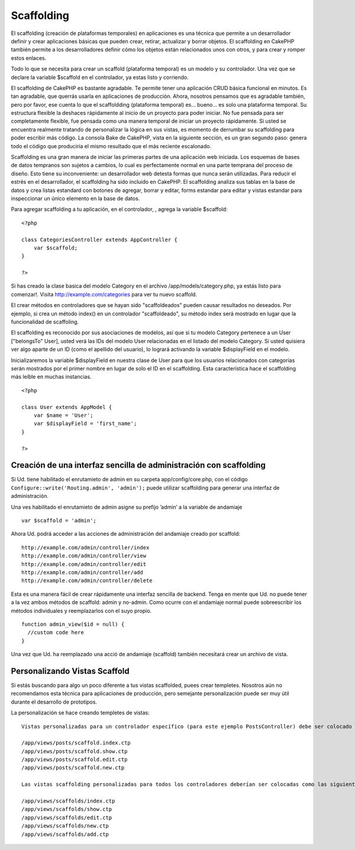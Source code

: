 Scaffolding
###########

El scaffolding (creación de plataformas temporales) en aplicaciones es
una técnica que permite a un desarrollador definir y crear aplicaciones
básicas que pueden crear, retirar, actualizar y borrar objetos. El
scaffolding en CakePHP también permite a los desarrolladores definir
cómo los objetos están relacionados unos con otros, y para crear y
romper estos enlaces.

Todo lo que se necesita para crear un scaffold (plataforma temporal) es
un modelo y su controlador. Una vez que se declare la variable $scaffold
en el controlador, ya estas listo y corriendo.

El scaffolding de CakePHP es bastante agradable. Te permite tener una
aplicación CRUD básica funcional en minutos. Es tan agradable, que
querrás usarla en aplicaciones de producción. Ahora, nosotros pensamos
que es agradable también, pero por favor, ese cuenta lo que el
scaffoldding (plataforma temporal) es... bueno... es solo una plataforma
temporal. Su estructura flexible la deshaces rápidamente al inicio de un
proyecto para poder iniciar. No fue pensada para ser completamente
flexible, fue pensada como una manera temporal de iniciar un proyecto
rápidamente. Si usted se encuentra realmente tratando de personalizar la
lógica en sus vistas, es momento de derrumbar su scaffolding para poder
escribir más código. La consola Bake de CakePHP, vista en la siguiente
sección, es un gran segundo paso: genera todo el código que produciría
el mismo resultado que el más reciente escalonado.

Scaffolding es una gran manera de iniciar las primeras partes de una
aplicación web iniciada. Los esquemas de bases de datos tempranos son
sujetos a cambios, lo cual es perfectamente normal en una parte temprana
del proceso de diseño. Esto tiene su inconveniente: un desarrollador web
detesta formas que nunca serán utilizadas. Para reducir el estrés en el
desarrollador, el scaffolding ha sido incluido en CakePHP. El
scaffolding analiza sus tablas en la base de datos y crea listas
estandard con botones de agregar, borrar y editar, forms estandar para
editar y vistas estandar para inspeccionar un único elemento en la base
de datos.

Para agregar scaffolding a tu aplicación, en el controlador, , agrega la
variable $scaffold:

::

    <?php

    class CategoriesController extends AppController {
        var $scaffold;
    }

    ?>

Si has creado la clase basica del modelo Category en el archivo
/app/models/category.php, ya estás listo para comenzar!. Visita
http://example.com/categories para ver tu nuevo scaffold.

El crear métodos en controladores que se hayan sido "scaffoldeados"
pueden causar resultados no deseados. Por ejemplo, si crea un método
index() en un controlador "scaffoldeado", su método index será mostrado
en lugar que la funcionalidad de scaffoling.

El scaffolding es reconocido por sus asociaciones de modelos, así que si
tu modelo Category pertenece a un User ["belongsTo" User], usted verá
las IDs del modelo User relacionadas en el listado del modelo Category.
Si usted quisiera ver algo aparte de un ID (como el apellido del
usuario), lo logrará activando la variable $displayField en el modelo.

Inicializaremos la variable $displayField en nuestra clase de User para
que los usuarios relacionados con categorías serán mostrados por el
primer nombre en lugar de solo el ID en el scaffolding. Esta
característica hace el scaffolding más leíble en muchas instancias.

::

    <?php

    class User extends AppModel {
        var $name = 'User';
        var $displayField = 'first_name';
    }

    ?>

Creación de una interfaz sencilla de administración con scaffolding
===================================================================

Si Ud. tiene habilitado el enrutamieto de admin en su carpeta
app/config/core.php, con el código
``Configure::write('Routing.admin', 'admin');`` puede utilizar
scaffolding para generar una interfaz de administración.

Una ves habilitado el enrutamieto de admin asigne su prefijo ’admin’ a
la variable de andamiaje

::

    var $scaffold = 'admin';

Ahora Ud. podrá acceder a las acciones de administración del andamiaje
creado por scaffold:

::

    http://example.com/admin/controller/index
    http://example.com/admin/controller/view
    http://example.com/admin/controller/edit
    http://example.com/admin/controller/add
    http://example.com/admin/controller/delete

Esta es una manera fácil de crear rápidamente una interfaz sencilla de
backend. Tenga en mente que Ud. no puede tener a la vez ambos métodos de
scaffold: admin y no-admin. Como ocurre con el andamiaje normal puede
sobreescribir los métodos individuales y reemplazarlos con el suyo
propio.

::

    function admin_view($id = null) {
      //custom code here
    }

Una vez que Ud. ha reemplazado una acció de andamiaje (scaffold) también
necesitará crear un archivo de vista.

Personalizando Vistas Scaffold
==============================

Si estás buscando para algo un poco diferente a tus vistas scaffolded,
puees crear templetes. Nosotros aún no recomendamos esta técnica para
aplicaciones de producción, pero semejante personalización puede ser muy
útil durante el desarrollo de prototipos.

La personalización se hace creando templetes de vistas:

::

    Vistas personalizadas para un controlador específico (para este ejemplo PostsController) debe ser colocado como lo siguiente:

    /app/views/posts/scaffold.index.ctp
    /app/views/posts/scaffold.show.ctp
    /app/views/posts/scaffold.edit.ctp
    /app/views/posts/scaffold.new.ctp

    Las vistas scaffolding personalizadas para todos los controladores deberían ser colocadas como las siguientes:

    /app/views/scaffolds/index.ctp
    /app/views/scaffolds/show.ctp
    /app/views/scaffolds/edit.ctp
    /app/views/scaffolds/new.ctp
    /app/views/scaffolds/add.ctp

